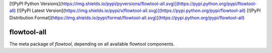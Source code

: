 [![PyPI Python Versions](https://img.shields.io/pypi/pyversions/flowtool-all.svg)](https://pypi.python.org/pypi/flowtool-all)
[![PyPI Latest Version](https://img.shields.io/pypi/v/flowtool-all.svg)](https://pypi.python.org/pypi/flowtool-all)
[![PyPI Distribution Format](https://img.shields.io/pypi/format/flowtool-all.svg)](https://pypi.python.org/pypi/flowtool-all)

flowtool-all
============

The meta package of `flowtool`, depending on all available flowtool components.



